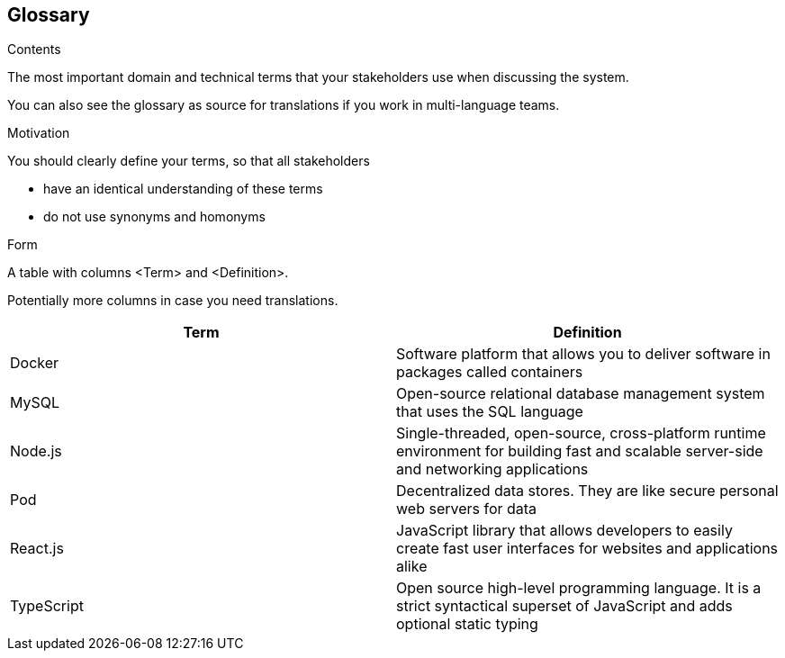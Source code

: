 [[section-glossary]]
== Glossary



[role="arc42help"]
****
.Contents
The most important domain and technical terms that your stakeholders use when discussing the system.

You can also see the glossary as source for translations if you work in multi-language teams.

.Motivation
You should clearly define your terms, so that all stakeholders

* have an identical understanding of these terms
* do not use synonyms and homonyms

.Form
A table with columns <Term> and <Definition>.

Potentially more columns in case you need translations.

****

[options="header"]
|===
| Term         | Definition
| Docker     | Software platform that allows you to deliver software in packages called containers
| MySQL     | Open-source relational database management system that uses the SQL language
| Node.js     | Single-threaded, open-source, cross-platform runtime environment for building fast and scalable server-side and networking applications
| Pod    | Decentralized data stores. They are like secure personal web servers for data
| React.js    | JavaScript library that allows developers to easily create fast user interfaces for websites and applications alike
| TypeScript    | Open source high-level programming language. It is a strict syntactical superset of JavaScript and adds optional static typing
|===
